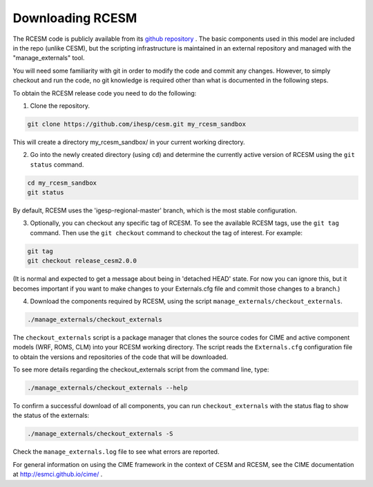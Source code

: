 .. _downloading:

==================
 Downloading RCESM
==================

The RCESM code is publicly available from its `github repository <https://github.com/ihesp/cesm>`_ . The basic components used in this model are included in the repo (unlike CESM), but the scripting infrastructure is maintained in an external repository and managed with the "manage_externals" tool. 

You will need some familiarity with git in order to modify the code and commit any changes. However, to simply checkout and run the code, no git knowledge is required other than what is documented in the following steps.

To obtain the RCESM release code you need to do the following:

1. Clone the repository.

.. code-block:: console
		
    git clone https://github.com/ihesp/cesm.git my_rcesm_sandbox
	
This will create a directory my_rcesm_sandbox/ in your current working directory.

2. Go into the newly created directory (using ``cd``) and determine the currently active version of RCESM using the ``git status`` command.

.. code-block:: console
		
    cd my_rcesm_sandbox 
    git status
	
By default, RCESM uses the 'igesp-regional-master' branch, which is the most stable configuration.

3. Optionally, you can checkout any specific tag of RCESM. To see the available RCESM tags, use the ``git tag`` command. Then use the ``git checkout`` command to checkout the tag of interest. For example:

.. code-block:: console

    git tag
    git checkout release_cesm2.0.0
   
(It is normal and expected to get a message about being in 'detached HEAD' state. For now you can ignore this, but it becomes important if you want to make changes to your Externals.cfg file and commit those changes to a branch.)

4. Download the components required by RCESM, using the script ``manage_externals/checkout_externals``.

.. code-block:: console
		
    ./manage_externals/checkout_externals
   
The ``checkout_externals`` script is a package manager that clones the source codes for CIME and active component models (WRF, ROMS, CLM) into your RCESM working directory. The script reads the ``Externals.cfg`` configuration file to obtain the versions and repositories of the code that will be downloaded.


To see more details regarding the checkout_externals script from the command line, type:

.. code-block:: console

    ./manage_externals/checkout_externals --help

To confirm a successful download of all components, you can run ``checkout_externals``
with the status flag to show the status of the externals:

.. code-block:: console

    ./manage_externals/checkout_externals -S

Check the ``manage_externals.log`` file to see what errors are reported.


For general information on using the CIME framework in the context of CESM and RCESM, see the CIME documentation at http://esmci.github.io/cime/ .

